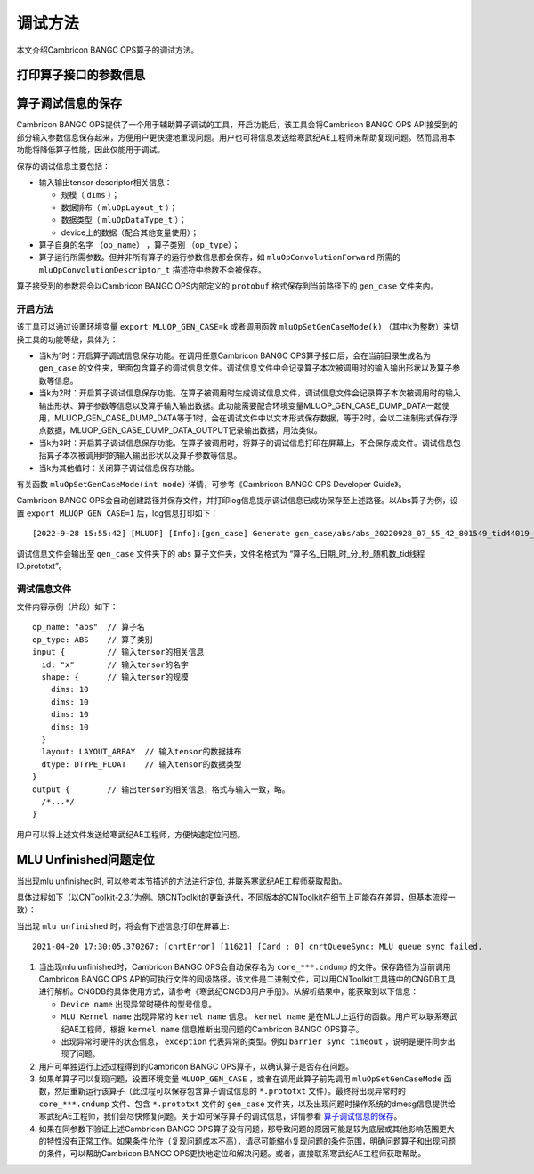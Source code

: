 .. _调试方法:

调试方法
========

本文介绍Cambricon BANGC OPS算子的调试方法。

打印算子接口的参数信息
--------------------------------

.. _算子调试信息的保存:

算子调试信息的保存
--------------------------------

Cambricon BANGC OPS提供了一个用于辅助算子调试的工具，开启功能后，该工具会将Cambricon BANGC OPS API接受到的部分输入参数信息保存起来，方便用户更快捷地重现问题。用户也可将信息发送给寒武纪AE工程师来帮助复现问题。然而启用本功能将降低算子性能，因此仅能用于调试。

保存的调试信息主要包括：

- 输入输出tensor descriptor相关信息：

  -  规模（ ``dims`` ）；
  -  数据排布（ ``mluOpLayout_t`` ）；
  -  数据类型（ ``mluOpDataType_t`` ）；
  -  device上的数据（配合其他变量使用）；

- 算子自身的名字 （``op_name``） ，算子类别 （``op_type``）；
- 算子运行所需参数。但并非所有算子的运行参数信息都会保存，如 ``mluOpConvolutionForward`` 所需的 ``mluOpConvolutionDescriptor_t`` 描述符中参数不会被保存。

算子接受到的参数将会以Cambricon BANGC OPS内部定义的 ``protobuf`` 格式保存到当前路径下的 ``gen_case`` 文件夹内。

开启方法
>>>>>>>>>>>>>
该工具可以通过设置环境变量 ``export MLUOP_GEN_CASE=k`` 或者调用函数 ``mluOpSetGenCaseMode(k)`` （其中k为整数）来切换工具的功能等级，具体为：

- 当k为1时：开启算子调试信息保存功能。在调用任意Cambricon BANGC OPS算子接口后，会在当前目录生成名为 ``gen_case`` 的文件夹，里面包含算子的调试信息文件。调试信息文件中会记录算子本次被调用时的输入输出形状以及算子参数等信息。

- 当k为2时：开启算子调试信息保存功能。在算子被调用时生成调试信息文件，调试信息文件会记录算子本次被调用时的输入输出形状、算子参数等信息以及算子输入输出数据。此功能需要配合环境变量MLUOP_GEN_CASE_DUMP_DATA一起使用，MLUOP_GEN_CASE_DUMP_DATA等于1时，会在调试文件中以文本形式保存数据，等于2时，会以二进制形式保存浮点数据，MLUOP_GEN_CASE_DUMP_DATA_OUTPUT记录输出数据，用法类似。

- 当k为3时：开启算子调试信息保存功能。在算子被调用时，将算子的调试信息打印在屏幕上，不会保存成文件。调试信息包括算子本次被调用时的输入输出形状以及算子参数等信息。

- 当k为其他值时：关闭算子调试信息保存功能。

有关函数 ``mluOpSetGenCaseMode(int mode)`` 详情，可参考《Cambricon BANGC OPS Developer Guide》。

Cambricon BANGC OPS会自动创建路径并保存文件，并打印log信息提示调试信息已成功保存至上述路径。以Abs算子为例，设置 ``export MLUOP_GEN_CASE=1`` 后，log信息打印如下：

::

  [2022-9-28 15:55:42] [MLUOP] [Info]:[gen_case] Generate gen_case/abs/abs_20220928_07_55_42_801549_tid44019_device1.prototxt

调试信息文件会输出至 ``gen_case`` 文件夹下的 ``abs`` 算子文件夹，文件名格式为 “算子名_日期_时_分_秒_随机数_tid线程ID.prototxt”。

调试信息文件
>>>>>>>>>>>>>>>

文件内容示例（片段）如下：

::

  op_name: "abs"  // 算子名
  op_type: ABS    // 算子类别
  input {         // 输入tensor的相关信息
    id: "x"       // 输入tensor的名字
    shape: {      // 输入tensor的规模
      dims: 10
      dims: 10
      dims: 10
      dims: 10
    }
    layout: LAYOUT_ARRAY  // 输入tensor的数据排布
    dtype: DTYPE_FLOAT    // 输入tensor的数据类型
  }
  output {        // 输出tensor的相关信息，格式与输入一致，略。
    /*...*/
  }

用户可以将上述文件发送给寒武纪AE工程师，方便快速定位问题。

.. _`MLU Unfinished问题定位`:

MLU Unfinished问题定位
--------------------------------

当出现mlu unfinished时, 可以参考本节描述的方法进行定位, 并联系寒武纪AE工程师获取帮助。

具体过程如下（以CNToolkit-2.3.1为例。随CNToolkit的更新迭代，不同版本的CNToolkit在细节上可能存在差异，但基本流程一致）：

当出现 ``mlu unfinished`` 时，将会有下述信息打印在屏幕上:

::

  2021-04-20 17:30:05.370267: [cnrtError] [11621] [Card : 0] cnrtQueueSync: MLU queue sync failed.

1. 当出现mlu unfinished时，Cambricon BANGC OPS会自动保存名为 ``core_***.cndump`` 的文件。保存路径为当前调用Cambricon BANGC OPS API的可执行文件的同级路径。该文件是二进制文件，可以用CNToolkit工具链中的CNGDB工具进行解析。CNGDB的具体使用方式，请参考《寒武纪CNGDB用户手册》。从解析结果中，能获取到以下信息：

   - ``Device name`` 出现异常时硬件的型号信息。

   - ``MLU Kernel name`` 出现异常的 ``kernel name`` 信息。 ``kernel name`` 是在MLU上运行的函数。用户可以联系寒武纪AE工程师，根据 ``kernel name`` 信息推断出现问题的Cambricon BANGC OPS算子。

   - 出现异常时硬件的状态信息， ``exception`` 代表异常的类型。例如 ``barrier sync timeout`` ，说明是硬件同步出现了问题。

2. 用户可单独运行上述过程得到的Cambricon BANGC OPS算子，以确认算子是否存在问题。

3. 如果单算子可以复现问题，设置环境变量 ``MLUOP_GEN_CASE`` ，或者在调用此算子前先调用 ``mluOpSetGenCaseMode`` 函数，然后重新运行该算子（此过程可以保存包含算子调试信息的 ``*.prototxt`` 文件）。最终将出现异常时的 ``core_***.cndump`` 文件、包含 ``*.prototxt`` 文件的 ``gen_case`` 文件夹，以及出现问题时操作系统的dmesg信息提供给寒武纪AE工程师，我们会尽快修复问题。关于如何保存算子的调试信息，详情参看 算子调试信息的保存_。

4. 如果在同参数下验证上述Cambricon BANGC OPS算子没有问题，那导致问题的原因可能是较为底层或其他影响范围更大的特性没有正常工作。如果条件允许（复现问题成本不高），请尽可能缩小复现问题的条件范围，明确问题算子和出现问题的条件，可以帮助Cambricon BANGC OPS更快地定位和解决问题。或者，直接联系寒武纪AE工程师获取帮助。
